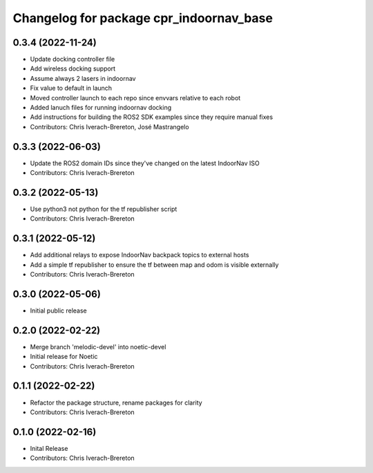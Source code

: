 ^^^^^^^^^^^^^^^^^^^^^^^^^^^^^^^^^^^^^^^^
Changelog for package cpr_indoornav_base
^^^^^^^^^^^^^^^^^^^^^^^^^^^^^^^^^^^^^^^^

0.3.4 (2022-11-24)
------------------
* Update docking controller file
* Add wireless docking support
* Assume always 2 lasers in indoornav
* Fix value to default in launch
* Moved controller launch to each repo since envvars relative to each robot
* Added lanuch files for running indoornav docking
* Add instructions for building the ROS2 SDK examples since they require manual fixes
* Contributors: Chris Iverach-Brereton, José Mastrangelo

0.3.3 (2022-06-03)
------------------
* Update the ROS2 domain IDs since they've changed on the latest IndoorNav ISO
* Contributors: Chris Iverach-Brereton

0.3.2 (2022-05-13)
------------------
* Use python3 not python for the tf republisher script
* Contributors: Chris Iverach-Brereton

0.3.1 (2022-05-12)
------------------
* Add additional relays to expose IndoorNav backpack topics to external hosts
* Add a simple tf republisher to ensure the tf between map and odom is visible
  externally
* Contributors: Chris Iverach-Brereton

0.3.0 (2022-05-06)
------------------
* Initial public release

0.2.0 (2022-02-22)
------------------
* Merge branch 'melodic-devel' into noetic-devel
* Initial release for Noetic
* Contributors: Chris Iverach-Brereton

0.1.1 (2022-02-22)
------------------
* Refactor the package structure, rename packages for clarity
* Contributors: Chris Iverach-Brereton

0.1.0 (2022-02-16)
------------------
* Inital Release
* Contributors: Chris Iverach-Brereton

